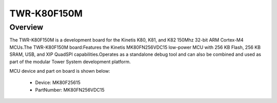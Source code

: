 .. _twrk80f150m:

TWR-K80F150M
####################

Overview
********

The TWR-K80F150M is a development board for the Kinetis K80, K81, and K82 150Mhz 32-bit ARM Cortex-M4 MCUs.The TWR-K80F150M board:Features the Kinetis MK80FN256VDC15 low-power MCU with 256 KB Flash, 256 KB SRAM, USB, and XIP QuadSPI capabilities.Operates as a standalone debug tool and can also be combined and used as part of the modular Tower System development platform.


.. image:: ./twrk80f150m.png
   :width: 240px
   :align: center
   :alt: TWR-K80F150M

MCU device and part on board is shown below:

 - Device: MK80F25615
 - PartNumber: MK80FN256VDC15


